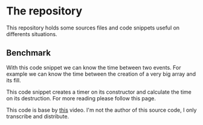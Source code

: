* The repository
  This repository holds some sources files and code snippets useful on
  differents situations.
  
** Benchmark
   With this code snippet we can know the time between two events. For example
   we can know the time between the creation of a very big array and its fill.

   This code snippet creates a timer on its constructor and calculate the time
   on its destruction. For more reading please follow this page.

   This code is base by [[https://www.youtube.com/watch?v=YG4jexlSAjc&t][this]] video. I'm not the author of this source code, I
   only transcribe and distribute.

